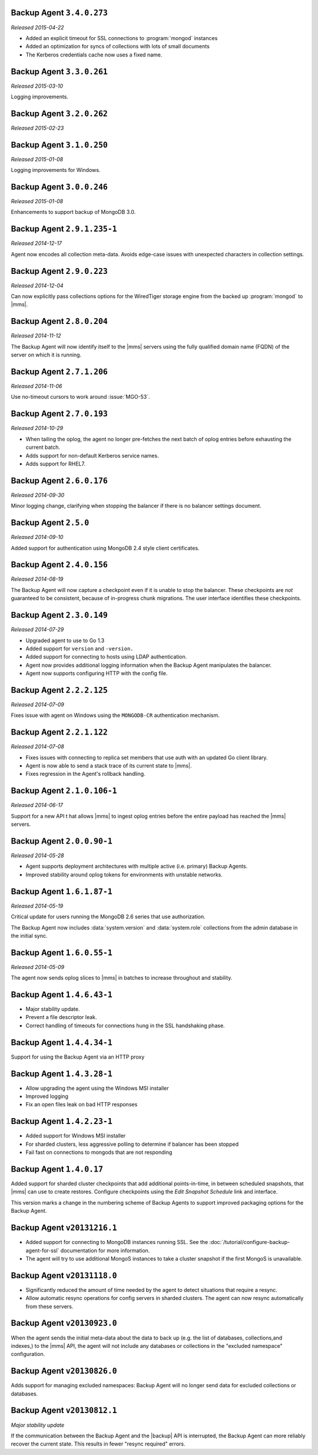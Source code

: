 Backup Agent ``3.4.0.273``
--------------------------

*Released 2015-04-22*

- Added an explicit timeout for SSL connections to :program:`mongod` instances
- Added an optimization for syncs of collections with lots of small documents
- The Kerberos credentials cache now uses a fixed name.

Backup Agent ``3.3.0.261``
--------------------------

*Released 2015-03-10*

Logging improvements.

Backup Agent ``3.2.0.262``
--------------------------

*Released 2015-02-23*

.. only:: cloud

   Ability to monitor and back up deployments without managing them
   through Automation. Specifically, you can :doc:`import an existing
   deployment into Monitoring </tutorial/add-hosts-to-monitoring>` and
   then use |mms| to back up the deployment.

   - Support for x.509 certificate authentication.

   - Fixes a race condition which could result in inconsistent
     clustershots for MongoDB 3.0+ sharded clusters using the 
     :authrole:`backup` role.

.. only:: classic

   Ability to upgrade a group in Cloud |mms|, which provides Automation
   and the Metrics API. For information about new Cloud |mms| pricing, please
   see `the pricing page <https://mms.mongodb.com/pricing>`_.

Backup Agent ``3.1.0.250``
--------------------------

*Released 2015-01-08*

Logging improvements for Windows.

Backup Agent ``3.0.0.246``
--------------------------

*Released 2015-01-08*

Enhancements to support backup of MongoDB 3.0.

Backup Agent ``2.9.1.235-1``
----------------------------

*Released 2014-12-17*

Agent now encodes all collection meta-data. Avoids edge-case issues
with unexpected characters in collection settings.

Backup Agent ``2.9.0.223``
--------------------------

*Released 2014-12-04*

Can now explicitly pass collections options for the WiredTiger storage
engine from the backed up :program:`mongod` to |mms|.

Backup Agent ``2.8.0.204``
--------------------------

*Released 2014-11-12*

The Backup Agent will now identify itself to the |mms| servers using the
fully qualified domain name (FQDN) of the server on which it is running.

Backup Agent ``2.7.1.206``
--------------------------

*Released 2014-11-06*

Use no-timeout cursors to work around :issue:`MGO-53`.

Backup Agent ``2.7.0.193``
----------------------------

*Released 2014-10-29*

- When tailing the oplog, the agent no longer pre-fetches the next batch
  of oplog entries before exhausting the current batch.

- Adds support for non-default Kerberos service names.

- Adds support for RHEL7.

Backup Agent ``2.6.0.176``
--------------------------

*Released 2014-09-30*

Minor logging change, clarifying when stopping the balancer if there
is no balancer settings document.

Backup Agent ``2.5.0``
----------------------

*Released 2014-09-10*

Added support for authentication using MongoDB 2.4 style client
certificates.

Backup Agent ``2.4.0.156``
--------------------------

*Released 2014-08-19*

The Backup Agent will now capture a checkpoint even if it is unable to
stop the balancer. These checkpoints are *not* guaranteed to be
consistent, because of in-progress chunk migrations.  The user
interface identifies these checkpoints.

Backup Agent ``2.3.0.149``
--------------------------

*Released 2014-07-29*

- Upgraded agent to use to Go 1.3

- Added support for ``version`` and ``-version.``

- Added support for connecting to hosts using LDAP authentication.

- Agent now provides additional logging information when the Backup
  Agent manipulates the balancer.

- Agent now supports configuring HTTP with the config file.

Backup Agent ``2.2.2.125``
--------------------------

*Released 2014-07-09*

Fixes issue with agent on Windows using the ``MONGODB-CR``
authentication mechanism.

Backup Agent ``2.2.1.122``
--------------------------

*Released 2014-07-08*

- Fixes issues with connecting to replica set members that use auth
  with an updated Go client library.

- Agent is now able to send a stack trace of its current state to
  |mms|.

- Fixes regression in the Agent's rollback handling.

Backup Agent ``2.1.0.106-1``
----------------------------

*Released 2014-06-17*

Support for a new API t hat allows |mms| to ingest oplog entries before
the entire payload has reached the |mms| servers.

Backup Agent ``2.0.0.90-1``
---------------------------

*Released 2014-05-28*

- Agent supports deployment architectures with multiple active
  (i.e. primary) Backup Agents.

- Improved stability around oplog tokens for environments with
  unstable networks.

Backup Agent ``1.6.1.87-1``
---------------------------

*Released 2014-05-19*

Critical update for users running the MongoDB 2.6 series that use
authorization.

The Backup Agent now includes :data:`system.version` and :data:`system.role`
collections from the admin database in the initial sync.

Backup Agent ``1.6.0.55-1``
---------------------------

*Released 2014-05-09*

The agent now sends oplog slices to |mms| in batches to increase
throughout and stability.

Backup Agent ``1.4.6.43-1``
---------------------------

- Major stability update.

- Prevent a file descriptor leak.

- Correct handling of timeouts for connections hung in the SSL handshaking phase.

Backup Agent ``1.4.4.34-1``
---------------------------

Support for using the Backup Agent via an HTTP proxy

Backup Agent ``1.4.3.28-1``
---------------------------

- Allow upgrading the agent using the Windows MSI installer

- Improved logging

- Fix an open files leak on bad HTTP responses

Backup Agent ``1.4.2.23-1``
---------------------------

- Added support for Windows MSI installer

- For sharded clusters, less aggressive polling to determine if balancer has been stopped

- Fail fast on connections to mongods that are not responding

Backup Agent ``1.4.0.17``
-------------------------

Added support for sharded cluster checkpoints that add additional
points-in-time, in between scheduled snapshots, that |mms| can use to
create restores. Configure checkpoints using the *Edit Snapshot
Schedule* link and interface.

This version marks a change in the numbering scheme of Backup Agents
to support improved packaging options for the Backup Agent.

Backup Agent ``v20131216.1``
----------------------------

- Added support for connecting to MongoDB instances running SSL. See
  the :doc:`/tutorial/configure-backup-agent-for-ssl` documentation for
  more information.

- The agent will try to use additional MongoS instances to take a
  cluster snapshot if the first MongoS is unavailable.

Backup Agent ``v20131118.0``
----------------------------

- Significantly reduced the amount of time needed by the agent to
  detect situations that require a resync.

- Allow automatic resync operations for config servers in sharded
  clusters. The agent can now resync automatically from these
  servers.

Backup Agent ``v20130923.0``
----------------------------

When the agent sends the initial meta-data about the data to back up
(e.g. the list of databases, collections,and indexes,) to the |mms|
API, the agent will not include any databases or collections in the
"excluded namespace" configuration.

Backup Agent ``v20130826.0``
----------------------------

Adds support for managing excluded namespaces: Backup Agent will no
longer send data for excluded collections or databases.

Backup Agent ``v20130812.1``
----------------------------

*Major stability update*

If the communication between the Backup Agent and the |backup| API
is interrupted, the Backup Agent can more reliably recover the
current state. This results in fewer "resync required" errors.
